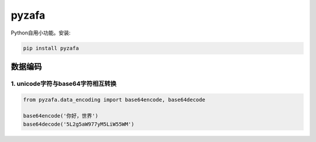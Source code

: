 pyzafa
===============================================================================

Python自用小功能。安装:

.. code-block:: text

    pip install pyzafa

数据编码
------------------------------------------------------------------------------

1. unicode字符与base64字符相互转换
^^^^^^^^^^^^^^^^^^^^^^^^^^^^^^^^^^^^^^^^^^^^^^^^^^^^^^^^^^^^^^^^^^^^^^^^^^^^^^

.. code-block:: python

    from pyzafa.data_encoding import base64encode, base64decode

    base64encode('你好，世界')
    base64decode('5L2g5aW977yM5LiW55WM')